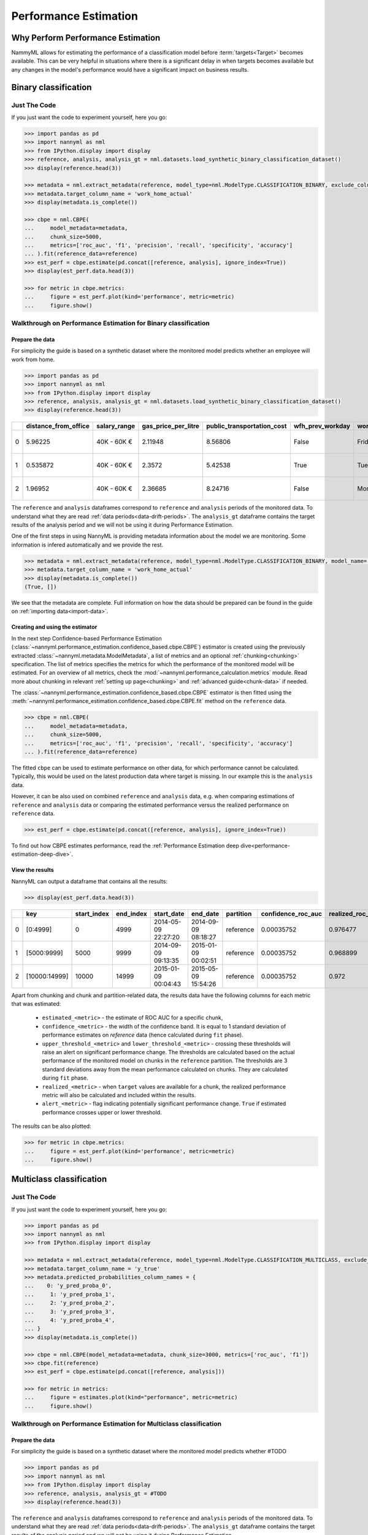 .. _performance-estimation:

============================================
Performance Estimation
============================================

Why Perform Performance Estimation
============================================

NammyML allows for estimating the performance of a classification model before :term:`targets<Target>`
becomes available. This can be very helpful in situations where there is a significant delay
in when targets becomes available but any changes in the model's performance would have
a significant impact on business results.


Binary classification
============================================

Just The Code
----------------

If you just want the code to experiment yourself, here you go:

.. code-block:: python

    >>> import pandas as pd
    >>> import nannyml as nml
    >>> from IPython.display import display
    >>> reference, analysis, analysis_gt = nml.datasets.load_synthetic_binary_classification_dataset()
    >>> display(reference.head(3))

    >>> metadata = nml.extract_metadata(reference, model_type=nml.ModelType.CLASSIFICATION_BINARY, exclude_columns=['identifier'])
    >>> metadata.target_column_name = 'work_home_actual'
    >>> display(metadata.is_complete())

    >>> cbpe = nml.CBPE(
    ...     model_metadata=metadata,
    ...     chunk_size=5000,
    ...     metrics=['roc_auc', 'f1', 'precision', 'recall', 'specificity', 'accuracy']
    ... ).fit(reference_data=reference)
    >>> est_perf = cbpe.estimate(pd.concat([reference, analysis], ignore_index=True))
    >>> display(est_perf.data.head(3))

    >>> for metric in cbpe.metrics:
    ...     figure = est_perf.plot(kind='performance', metric=metric)
    ...     figure.show()



Walkthrough on Performance Estimation for Binary classification
----------------------------------------------------------------

Prepare the data
^^^^^^^^^^^^^^^^^^

For simplicity the guide is based on a synthetic dataset where the monitored model predicts
whether an employee will work from home.


.. code-block:: python

    >>> import pandas as pd
    >>> import nannyml as nml
    >>> from IPython.display import display
    >>> reference, analysis, analysis_gt = nml.datasets.load_synthetic_binary_classification_dataset()
    >>> display(reference.head(3))

+----+------------------------+----------------+-----------------------+------------------------------+--------------------+-----------+----------+--------------+--------------------+---------------------+----------------+-------------+----------+
|    |   distance_from_office | salary_range   |   gas_price_per_litre |   public_transportation_cost | wfh_prev_workday   | workday   |   tenure |   identifier |   work_home_actual | timestamp           |   y_pred_proba | partition   |   y_pred |
+====+========================+================+=======================+==============================+====================+===========+==========+==============+====================+=====================+================+=============+==========+
|  0 |               5.96225  | 40K - 60K €    |               2.11948 |                      8.56806 | False              | Friday    | 0.212653 |            0 |                  1 | 2014-05-09 22:27:20 |           0.99 | reference   |        1 |
+----+------------------------+----------------+-----------------------+------------------------------+--------------------+-----------+----------+--------------+--------------------+---------------------+----------------+-------------+----------+
|  1 |               0.535872 | 40K - 60K €    |               2.3572  |                      5.42538 | True               | Tuesday   | 4.92755  |            1 |                  0 | 2014-05-09 22:59:32 |           0.07 | reference   |        0 |
+----+------------------------+----------------+-----------------------+------------------------------+--------------------+-----------+----------+--------------+--------------------+---------------------+----------------+-------------+----------+
|  2 |               1.96952  | 40K - 60K €    |               2.36685 |                      8.24716 | False              | Monday    | 0.520817 |            2 |                  1 | 2014-05-09 23:48:25 |           1    | reference   |        1 |
+----+------------------------+----------------+-----------------------+------------------------------+--------------------+-----------+----------+--------------+--------------------+---------------------+----------------+-------------+----------+


The ``reference`` and ``analysis`` dataframes correspond to ``reference`` and ``analysis`` periods of
the monitored data. To understand what they are read :ref:`data periods<data-drift-periods>`. The
``analysis_gt`` dataframe contains the target results of the analysis period and we will not be using
it during Performance Estimation.

One of the first steps in using NannyML is providing metadata information about the model we are monitoring.
Some information is infered automatically and we provide the rest.

.. code-block:: python

    >>> metadata = nml.extract_metadata(reference, model_type=nml.ModelType.CLASSIFICATION_BINARY, model_name='wfh_predictor', exclude_columns=['identifier'])
    >>> metadata.target_column_name = 'work_home_actual'
    >>> display(metadata.is_complete())
    (True, [])


We see that the metadata are complete. Full information on how the data should be prepared can be found in the guide on :ref:`importing data<import-data>`.

Creating and using the estimator
^^^^^^^^^^^^^^^^^^^^^^^^^^^^^^^^^

In the next step Confidence-based Performance Estimation
(:class:`~nannyml.performance_estimation.confidence_based.cbpe.CBPE`)
estimator is created using the previously
extracted :class:`~nannyml.metadata.ModelMetadata`, a list of metrics and an optional
:ref:`chunking<chunking>` specification. The list of metrics specifies the metrics
for which the performance of the monitored model will be estimated.
For an overview of all metrics,
check the :mod:`~nannyml.performance_calculation.metrics` module.
Read more about chunking in relevant :ref:`setting up page<chunking>` and :ref:`advanced guide<chunk-data>`
if needed.

The :class:`~nannyml.performance_estimation.confidence_based.cbpe.CBPE`
estimator is then fitted using the
:meth:`~nannyml.performance_estimation.confidence_based.cbpe.CBPE.fit` method on the ``reference`` data.




.. code-block:: python

    >>> cbpe = nml.CBPE(
    ...     model_metadata=metadata,
    ...     chunk_size=5000,
    ...     metrics=['roc_auc', 'f1', 'precision', 'recall', 'specificity', 'accuracy']
    ... ).fit(reference_data=reference)

The fitted ``cbpe`` can be used to estimate performance on other data, for which performance cannot be calculated.
Typically, this would be used on the latest production data where target is missing. In our example this is
the ``analysis`` data.

However, it can be also used on combined ``reference`` and ``analysis`` data, e.g. when comparing
estimations of ``reference`` and ``analysis`` data or comparing the estimated performance versus the realized
performance on ``reference`` data.

.. code-block:: python

    >>> est_perf = cbpe.estimate(pd.concat([reference, analysis], ignore_index=True))

To find out how CBPE estimates performance, read the :ref:`Performance Estimation deep dive<performance-estimation-deep-dive>`.

View the results
^^^^^^^^^^^^^^^^^^^^^^^^^^^^^^^^^

NannyML can output a dataframe that contains all the results:

.. code-block:: python

    >>> display(est_perf.data.head(3))

+----+---------------+---------------+-------------+---------------------+---------------------+-------------+----------------------+--------------------+---------------------+---------------------------+---------------------------+-----------------+-----------------+---------------+----------------+----------------------+----------------------+------------+------------------------+----------------------+-----------------------+-----------------------------+-----------------------------+-------------------+---------------------+-------------------+--------------------+--------------------------+--------------------------+----------------+------------------+
|    | key           |   start_index |   end_index | start_date          | end_date            | partition   |   confidence_roc_auc |   realized_roc_auc |   estimated_roc_auc |   upper_threshold_roc_auc |   lower_threshold_roc_auc | alert_roc_auc   |   confidence_f1 |   realized_f1 |   estimated_f1 |   upper_threshold_f1 |   lower_threshold_f1 | alert_f1   |   confidence_precision |   realized_precision |   estimated_precision |   upper_threshold_precision |   lower_threshold_precision | alert_precision   |   confidence_recall |   realized_recall |   estimated_recall |   upper_threshold_recall |   lower_threshold_recall | alert_recall   |   actual_roc_auc |
+====+===============+===============+=============+=====================+=====================+=============+======================+====================+=====================+===========================+===========================+=================+=================+===============+================+======================+======================+============+========================+======================+=======================+=============================+=============================+===================+=====================+===================+====================+==========================+==========================+================+==================+
|  0 | [0:4999]      |             0 |        4999 | 2014-05-09 22:27:20 | 2014-09-09 08:18:27 | reference   |           0.00035752 |           0.976477 |            0.969051 |                  0.963317 |                   0.97866 | False           |      0.00145944 |      0.926044 |       0.921705 |             0.911932 |             0.928751 | False      |            0.000579414 |             0.972408 |              0.966623 |                    0.955649 |                    0.978068 | False             |          0.00270608 |          0.8839   |           0.880777 |                  0.86706 |                 0.889152 | False          |         0.976253 |
+----+---------------+---------------+-------------+---------------------+---------------------+-------------+----------------------+--------------------+---------------------+---------------------------+---------------------------+-----------------+-----------------+---------------+----------------+----------------------+----------------------+------------+------------------------+----------------------+-----------------------+-----------------------------+-----------------------------+-------------------+---------------------+-------------------+--------------------+--------------------------+--------------------------+----------------+------------------+
|  1 | [5000:9999]   |          5000 |        9999 | 2014-09-09 09:13:35 | 2015-01-09 00:02:51 | reference   |           0.00035752 |           0.968899 |            0.968909 |                  0.963317 |                   0.97866 | False           |      0.00145944 |      0.917111 |       0.917418 |             0.911932 |             0.928751 | False      |            0.000579414 |             0.965889 |              0.966807 |                    0.955649 |                    0.978068 | False             |          0.00270608 |          0.873022 |           0.87283  |                  0.86706 |                 0.889152 | False          |         0.969045 |
+----+---------------+---------------+-------------+---------------------+---------------------+-------------+----------------------+--------------------+---------------------+---------------------------+---------------------------+-----------------+-----------------+---------------+----------------+----------------------+----------------------+------------+------------------------+----------------------+-----------------------+-----------------------------+-----------------------------+-------------------+---------------------+-------------------+--------------------+--------------------------+--------------------------+----------------+------------------+
|  2 | [10000:14999] |         10000 |       14999 | 2015-01-09 00:04:43 | 2015-05-09 15:54:26 | reference   |           0.00035752 |           0.972    |            0.968657 |                  0.963317 |                   0.97866 | False           |      0.00145944 |      0.917965 |       0.919083 |             0.911932 |             0.928751 | False      |            0.000579414 |             0.965066 |              0.96696  |                    0.955649 |                    0.978068 | False             |          0.00270608 |          0.875248 |           0.875723 |                  0.86706 |                 0.889152 | False          |         0.971742 |
+----+---------------+---------------+-------------+---------------------+---------------------+-------------+----------------------+--------------------+---------------------+---------------------------+---------------------------+-----------------+-----------------+---------------+----------------+----------------------+----------------------+------------+------------------------+----------------------+-----------------------+-----------------------------+-----------------------------+-------------------+---------------------+-------------------+--------------------+--------------------------+--------------------------+----------------+------------------+

.. _performance-estimation-thresholds:

Apart from chunking and chunk and partition-related data, the results data have the following columns for each metric
that was estimated:

 - ``estimated_<metric>`` - the estimate of ROC AUC for a specific chunk,
 - ``confidence_<metric>`` - the width of the confidence band. It is equal to 1 standard deviation of performance estimates on
   `reference` data (hence calculated during ``fit`` phase).
 - ``upper_threshold_<metric>`` and ``lower_threshold_<metric>`` - crossing these thresholds will raise an alert on significant
   performance change. The thresholds are calculated based on the actual performance of the monitored model on chunks in
   the ``reference`` partition. The thresholds are 3 standard deviations away from the mean performance calculated on
   chunks.
   They are calculated during ``fit`` phase.
 - ``realized_<metric>`` - when ``target`` values are available for a chunk, the realized performance metric will also
   be calculated and included within the results.
 - ``alert_<metric>`` - flag indicating potentially significant performance change. ``True`` if estimated performance crosses
   upper or lower threshold.


The results can be also plotted:

.. code-block:: python

    >>> for metric in cbpe.metrics:
    ...     figure = est_perf.plot(kind='performance', metric=metric)
    ...     figure.show()


.. image:: ../../_static/tutorial-perf-est-roc_auc.svg

.. image:: ../../_static/tutorial-perf-est-f1.svg

.. image:: ../../_static/tutorial-perf-est-precision.svg

.. image:: ../../_static/tutorial-perf-est-recall.svg

.. image:: ../../_static/tutorial-perf-est-specificity.svg

.. image:: ../../_static/tutorial-perf-est-accuracy.svg





Multiclass classification
=========================

Just The Code
-------------

If you just want the code to experiment yourself, here you go:

.. code-block:: python

    >>> import pandas as pd
    >>> import nannyml as nml
    >>> from IPython.display import display

    >>> metadata = nml.extract_metadata(reference, model_type=nml.ModelType.CLASSIFICATION_MULTICLASS, exclude_columns=['identifier'])
    >>> metadata.target_column_name = 'y_true'
    >>> metadata.predicted_probabilities_column_names = {
    ...    0: 'y_pred_proba_0',
    ...     1: 'y_pred_proba_1',
    ...     2: 'y_pred_proba_2',
    ...     3: 'y_pred_proba_3',
    ...     4: 'y_pred_proba_4',
    ... }
    >>> display(metadata.is_complete())

    >>> cbpe = nml.CBPE(model_metadata=metadata, chunk_size=3000, metrics=['roc_auc', 'f1'])
    >>> cbpe.fit(reference)
    >>> est_perf = cbpe.estimate(pd.concat([reference, analysis]))

    >>> for metric in metrics:
    ...     figure = estimates.plot(kind="performance", metric=metric)
    ...     figure.show()


Walkthrough on Performance Estimation for Multiclass classification
-------------------------------------------------------------------

Prepare the data
^^^^^^^^^^^^^^^^^^^^^^^^^^^^^^^^^

For simplicity the guide is based on a synthetic dataset where the monitored model predicts whether #TODO

.. code-block:: python

    >>> import pandas as pd
    >>> import nannyml as nml
    >>> from IPython.display import display
    >>> reference, analysis, analysis_gt = #TODO
    >>> display(reference.head(3))

The ``reference`` and ``analysis`` dataframes correspond to ``reference`` and ``analysis`` periods of
the monitored data. To understand what they are read :ref:`data periods<data-drift-periods>`. The
``analysis_gt`` dataframe contains the target results of the analysis period and we will not be using
it during Performance Estimation.

One of the first steps in using NannyML is providing metadata information about the model we are monitoring.
Some information is infered automatically and we provide the rest.

.. code-block:: python

    >>> metadata = nml.extract_metadata(reference, model_type=nml.ModelType.CLASSIFICATION_MULTICLASS, exclude_columns=['identifier'])
    >>> metadata.target_column_name = 'y_true'
    >>> metadata.predicted_probabilities_column_names = {
    ...     0: 'y_pred_proba_0',
    ...     1: 'y_pred_proba_1',
    ...     2: 'y_pred_proba_2',
    ...     3: 'y_pred_proba_3',
    ...     4: 'y_pred_proba_4',
    ... }
    >>> display(metadata.is_complete())

The difference between binary and multiclass classification is that metadata for multiclass classification should
contain mapping between classes (i.e. values that are in target and prediction columns) to column names with predicted
probabilities that correspond to these classes. This mapping can be specified by providing dictionary to
``predicted_probabilities_column_names`` or it can be automatically extracted if predicted probability column names
meet some requirements. Read more in #TODO link to setting up.

Creating and using the estimator
^^^^^^^^^^^^^^^^^^^^^^^^^^^^^^^^^

In the next step Confidence-based Performance Estimation
(:class:`~nannyml.performance_estimation.confidence_based.cbpe.CBPE`)
estimator is created using the previously
extracted :class:`~nannyml.metadata.ModelMetadata`, a list of metrics and an optional
:ref:`chunking<chunking>` specification. The list of metrics specifies the metrics
for which the performance of the monitored model will be estimated.
For an overview of all metrics,
check the :mod:`~nannyml.performance_calculation.metrics` module.
Read more about chunking in relevant :ref:`setting up page<chunking>` and :ref:`advanced guide<chunk-data>`
if needed.

The :class:`~nannyml.performance_estimation.confidence_based.cbpe.CBPE`
estimator is then fitted using the
:meth:`~nannyml.performance_estimation.confidence_based.cbpe.CBPE.fit` method on the ``reference`` data.

.. code-block:: python

    >>> cbpe = nml.CBPE(model_metadata=metadata, chunk_size=3000, metrics=['roc_auc', 'f1'])
    >>> cbpe.fit(reference)

The fitted ``cbpe`` can be used to estimate performance on other data, for which performance cannot be calculated.
Typically, this would be used on the latest production data where target is missing. In our example this is
the ``analysis`` data.

However, it can be also used on combined ``reference`` and ``analysis`` data, e.g. when comparing
estimations of ``reference`` and ``analysis`` data or comparing the estimated performance versus the realized
performance on ``reference`` data.

.. code-block:: python

    >>> est_perf = cbpe.estimate(pd.concat([reference, analysis], ignore_index=True))

To find out how CBPE estimates performance, read the :ref:`Performance Estimation deep dive<performance-estimation-deep-dive>`.


View the results
^^^^^^^^^^^^^^^^^^^^^^^^^^^^^^^^^

NannyML can output a dataframe that contains all the results:

.. code-block:: python

    >>> display(est_perf.data.head(3))


+----+-------------+---------------+-------------+---------------------+----------------------------+-------------+----------------------+--------------------+---------------------+---------------------------+---------------------------+-----------------+-----------------+---------------+----------------+----------------------+----------------------+------------+
|    | key         |   start_index |   end_index | start_date          | end_date                   | partition   |   confidence_roc_auc |   realized_roc_auc |   estimated_roc_auc |   upper_threshold_roc_auc |   lower_threshold_roc_auc | alert_roc_auc   |   confidence_f1 |   realized_f1 |   estimated_f1 |   upper_threshold_f1 |   lower_threshold_f1 | alert_f1   |
+====+=============+===============+=============+=====================+============================+=============+======================+====================+=====================+===========================+===========================+=================+=================+===============+================+======================+======================+============+
|  0 | [0:2999]    |             0 |        2999 | 2020-03-25 00:00:00 | 2020-03-29 04:45:59.040000 | reference   |           0.00115409 |           0.902728 |            0.90361  |                   0.89656 |                  0.914466 | False           |      0.00246067 |      0.651833 |       0.665298 |             0.641054 |             0.694064 | False      |
+----+-------------+---------------+-------------+---------------------+----------------------------+-------------+----------------------+--------------------+---------------------+---------------------------+---------------------------+-----------------+-----------------+---------------+----------------+----------------------+----------------------+------------+
|  1 | [3000:5999] |          3000 |        5999 | 2020-03-29 04:48:00 | 2020-04-02 09:33:59.040000 | reference   |           0.00115409 |           0.903694 |            0.904372 |                   0.89656 |                  0.914466 | False           |      0.00246067 |      0.651666 |       0.664147 |             0.641054 |             0.694064 | False      |
+----+-------------+---------------+-------------+---------------------+----------------------------+-------------+----------------------+--------------------+---------------------+---------------------------+---------------------------+-----------------+-----------------+---------------+----------------+----------------------+----------------------+------------+
|  2 | [6000:8999] |          6000 |        8999 | 2020-04-02 09:36:00 | 2020-04-06 14:21:59.040000 | reference   |           0.00115409 |           0.908264 |            0.904698 |                   0.89656 |                  0.914466 | False           |      0.00246067 |      0.679368 |       0.667693 |             0.641054 |             0.694064 | False      |
+----+-------------+---------------+-------------+---------------------+----------------------------+-------------+----------------------+--------------------+---------------------+---------------------------+---------------------------+-----------------+-----------------+---------------+----------------+----------------------+----------------------+------------+


Apart from chunking and chunk and partition-related data, the results data have the following columns for each metric
that was estimated:

 - ``estimated_<metric>`` - the estimate of ROC AUC for a specific chunk,
 - ``confidence_<metric>`` - the width of the confidence band. It is equal to 1 standard deviation of performance estimates on
   `reference` data (hence calculated during ``fit`` phase).
 - ``upper_threshold_<metric>`` and ``lower_threshold_<metric>`` - crossing these thresholds will raise an alert on significant
   performance change. The thresholds are calculated based on the actual performance of the monitored model on chunks in
   the ``reference`` partition. The thresholds are 3 standard deviations away from the mean performance calculated on
   chunks.
   They are calculated during ``fit`` phase.
 - ``realized_<metric>`` - when ``target`` values are available for a chunk, the realized performance metric will also
   be calculated and included within the results.
 - ``alert_<metric>`` - flag indicating potentially significant performance change. ``True`` if estimated performance crosses
   upper or lower threshold.


The results can be also plotted:

.. code-block:: python

    >>> for metric in cbpe.metrics:
    ...     figure = est_perf.plot(kind='performance', metric=metric)
    ...     figure.show()


Insights and Follow Ups
==========================

After reviewing the performance estimation results we have to decide if further investigation is needed.
The :ref:`Data Drift<data-drift>` functionality can help here.

If needed further investigation can be performed as to why our population characteristics have
changed the way they did. This is an ad-hoc investigation that is not covered by NannyML.

When the target results become available they can be compared with the estimated results as
demonstrated :ref:`here<compare_estimated_and_realized_performance>`. You can learn more
about the Confidence Based Performance Estimation and its limitation in the
:ref:`How it Works page<performance-estimation-deep-dive>`
